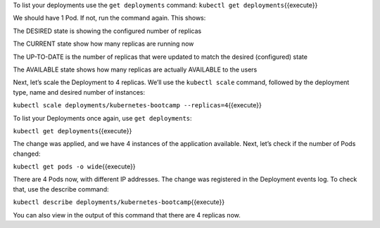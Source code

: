 To list your deployments use the ``get deployments`` command:
``kubectl get deployments``\ {{execute}}

We should have 1 Pod. If not, run the command again. This shows:

The DESIRED state is showing the configured number of replicas

The CURRENT state show how many replicas are running now

The UP-TO-DATE is the number of replicas that were updated to match the
desired (configured) state

The AVAILABLE state shows how many replicas are actually AVAILABLE to
the users

Next, let’s scale the Deployment to 4 replicas. We’ll use the
``kubectl scale`` command, followed by the deployment type, name and
desired number of instances:

``kubectl scale deployments/kubernetes-bootcamp --replicas=4``\ {{execute}}

To list your Deployments once again, use ``get deployments``:

``kubectl get deployments``\ {{execute}}

The change was applied, and we have 4 instances of the application
available. Next, let’s check if the number of Pods changed:

``kubectl get pods -o wide``\ {{execute}}

There are 4 Pods now, with different IP addresses. The change was
registered in the Deployment events log. To check that, use the describe
command:

``kubectl describe deployments/kubernetes-bootcamp``\ {{execute}}

You can also view in the output of this command that there are 4
replicas now.
